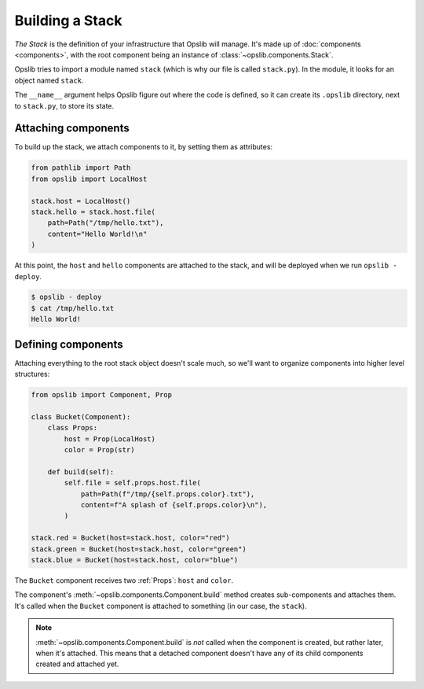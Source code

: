 Building a Stack
================

*The Stack* is the definition of your infrastructure that Opslib will manage. It's made up of :doc:`components <components>`, with the root component being an instance of :class:`~opslib.components.Stack`.

.. code-block:: python
    :caption: ``stack.py``

    from opslib import Stack

    stack = Stack(__name__)

Opslib tries to import a module named ``stack`` (which is why our file is called ``stack.py``). In the module, it looks for an object named ``stack``.

The ``__name__`` argument helps Opslib figure out where the code is defined, so it can create its ``.opslib`` directory, next to ``stack.py``, to store its state.

Attaching components
--------------------

To build up the stack, we attach components to it, by setting them as attributes:

.. code-block:: python

    from pathlib import Path
    from opslib import LocalHost

    stack.host = LocalHost()
    stack.hello = stack.host.file(
        path=Path("/tmp/hello.txt"),
        content="Hello World!\n"
    )

At this point, the ``host`` and ``hello`` components are attached to the stack, and will be deployed when we run ``opslib - deploy``.

.. code-block:: none

    $ opslib - deploy
    $ cat /tmp/hello.txt
    Hello World!

Defining components
-------------------

Attaching everything to the root stack object doesn't scale much, so we'll want to organize components into higher level structures:

.. code-block:: python

    from opslib import Component, Prop

    class Bucket(Component):
        class Props:
            host = Prop(LocalHost)
            color = Prop(str)

        def build(self):
            self.file = self.props.host.file(
                path=Path(f"/tmp/{self.props.color}.txt"),
                content=f"A splash of {self.props.color}\n"),
            )

    stack.red = Bucket(host=stack.host, color="red")
    stack.green = Bucket(host=stack.host, color="green")
    stack.blue = Bucket(host=stack.host, color="blue")

The ``Bucket`` component receives two :ref:`Props`: ``host`` and ``color``.

The component's :meth:`~opslib.components.Component.build` method creates sub-components and attaches them. It's called when the ``Bucket`` component is attached to something (in our case, the ``stack``).

.. note::

    :meth:`~opslib.components.Component.build` is *not* called when the
    component is created, but rather later, when it's attached. This means that
    a detached component doesn't have any of its child components created and
    attached yet.
